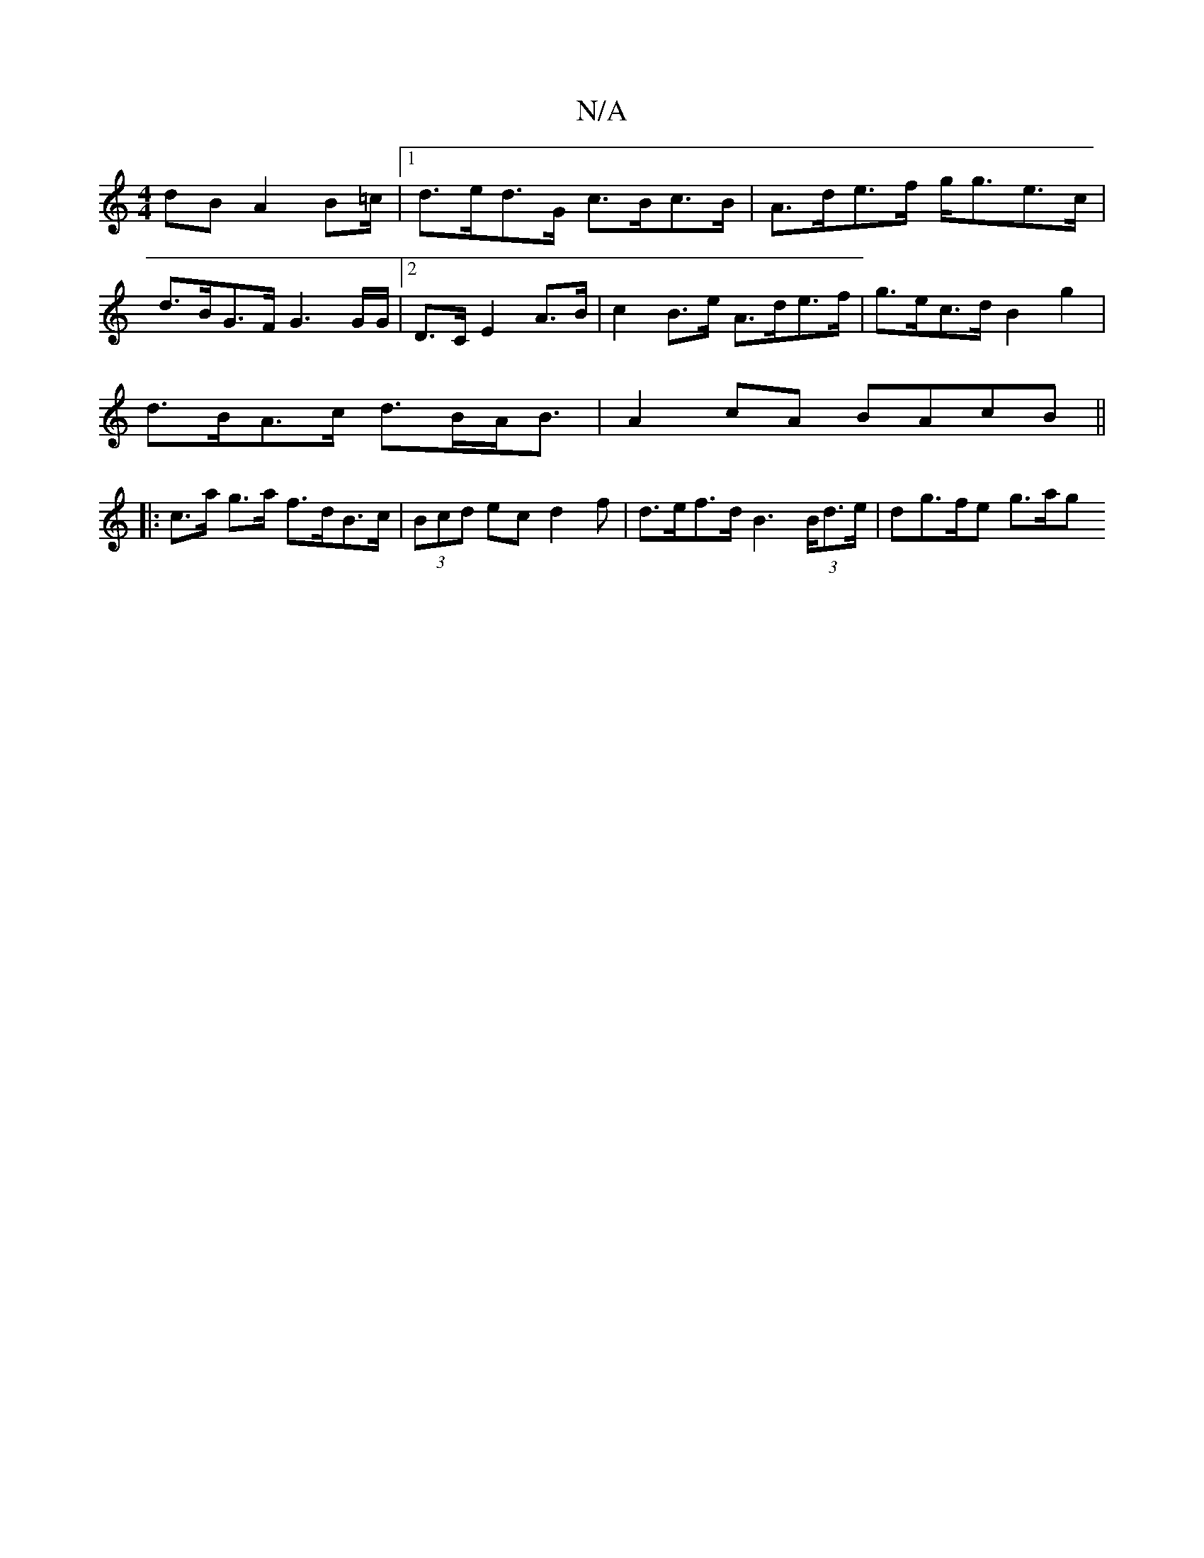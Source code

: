 X:1
T:N/A
M:4/4
R:N/A
K:Cmajor
dB A2B=c/2 |[1 d>ed>G c>Bc>B | A>de>f g<ge>c |
d>BG>F G3 G/G/ | [2D>C E2 A>B | c2 B>e A>de>f|g>ec>d B2g2 |
d>BA>c d>BA<B | A2 cA BAcB ||
|:c>a g>a f>dB>c|(3Bcd ec d2 f | d>ef>d B2 (3>Bd>e | dg>fe g>ag
